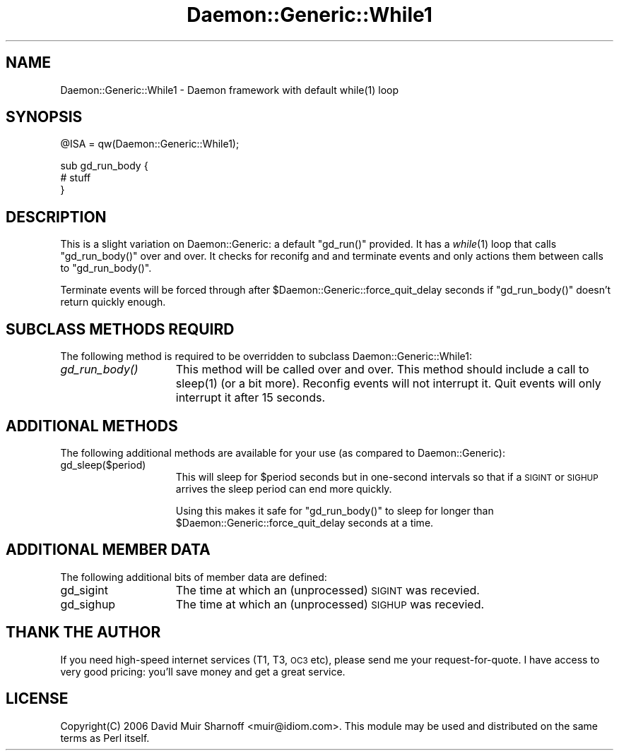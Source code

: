 .\" Automatically generated by Pod::Man v1.37, Pod::Parser v1.32
.\"
.\" Standard preamble:
.\" ========================================================================
.de Sh \" Subsection heading
.br
.if t .Sp
.ne 5
.PP
\fB\\$1\fR
.PP
..
.de Sp \" Vertical space (when we can't use .PP)
.if t .sp .5v
.if n .sp
..
.de Vb \" Begin verbatim text
.ft CW
.nf
.ne \\$1
..
.de Ve \" End verbatim text
.ft R
.fi
..
.\" Set up some character translations and predefined strings.  \*(-- will
.\" give an unbreakable dash, \*(PI will give pi, \*(L" will give a left
.\" double quote, and \*(R" will give a right double quote.  | will give a
.\" real vertical bar.  \*(C+ will give a nicer C++.  Capital omega is used to
.\" do unbreakable dashes and therefore won't be available.  \*(C` and \*(C'
.\" expand to `' in nroff, nothing in troff, for use with C<>.
.tr \(*W-|\(bv\*(Tr
.ds C+ C\v'-.1v'\h'-1p'\s-2+\h'-1p'+\s0\v'.1v'\h'-1p'
.ie n \{\
.    ds -- \(*W-
.    ds PI pi
.    if (\n(.H=4u)&(1m=24u) .ds -- \(*W\h'-12u'\(*W\h'-12u'-\" diablo 10 pitch
.    if (\n(.H=4u)&(1m=20u) .ds -- \(*W\h'-12u'\(*W\h'-8u'-\"  diablo 12 pitch
.    ds L" ""
.    ds R" ""
.    ds C` ""
.    ds C' ""
'br\}
.el\{\
.    ds -- \|\(em\|
.    ds PI \(*p
.    ds L" ``
.    ds R" ''
'br\}
.\"
.\" If the F register is turned on, we'll generate index entries on stderr for
.\" titles (.TH), headers (.SH), subsections (.Sh), items (.Ip), and index
.\" entries marked with X<> in POD.  Of course, you'll have to process the
.\" output yourself in some meaningful fashion.
.if \nF \{\
.    de IX
.    tm Index:\\$1\t\\n%\t"\\$2"
..
.    nr % 0
.    rr F
.\}
.\"
.\" For nroff, turn off justification.  Always turn off hyphenation; it makes
.\" way too many mistakes in technical documents.
.hy 0
.if n .na
.\"
.\" Accent mark definitions (@(#)ms.acc 1.5 88/02/08 SMI; from UCB 4.2).
.\" Fear.  Run.  Save yourself.  No user-serviceable parts.
.    \" fudge factors for nroff and troff
.if n \{\
.    ds #H 0
.    ds #V .8m
.    ds #F .3m
.    ds #[ \f1
.    ds #] \fP
.\}
.if t \{\
.    ds #H ((1u-(\\\\n(.fu%2u))*.13m)
.    ds #V .6m
.    ds #F 0
.    ds #[ \&
.    ds #] \&
.\}
.    \" simple accents for nroff and troff
.if n \{\
.    ds ' \&
.    ds ` \&
.    ds ^ \&
.    ds , \&
.    ds ~ ~
.    ds /
.\}
.if t \{\
.    ds ' \\k:\h'-(\\n(.wu*8/10-\*(#H)'\'\h"|\\n:u"
.    ds ` \\k:\h'-(\\n(.wu*8/10-\*(#H)'\`\h'|\\n:u'
.    ds ^ \\k:\h'-(\\n(.wu*10/11-\*(#H)'^\h'|\\n:u'
.    ds , \\k:\h'-(\\n(.wu*8/10)',\h'|\\n:u'
.    ds ~ \\k:\h'-(\\n(.wu-\*(#H-.1m)'~\h'|\\n:u'
.    ds / \\k:\h'-(\\n(.wu*8/10-\*(#H)'\z\(sl\h'|\\n:u'
.\}
.    \" troff and (daisy-wheel) nroff accents
.ds : \\k:\h'-(\\n(.wu*8/10-\*(#H+.1m+\*(#F)'\v'-\*(#V'\z.\h'.2m+\*(#F'.\h'|\\n:u'\v'\*(#V'
.ds 8 \h'\*(#H'\(*b\h'-\*(#H'
.ds o \\k:\h'-(\\n(.wu+\w'\(de'u-\*(#H)/2u'\v'-.3n'\*(#[\z\(de\v'.3n'\h'|\\n:u'\*(#]
.ds d- \h'\*(#H'\(pd\h'-\w'~'u'\v'-.25m'\f2\(hy\fP\v'.25m'\h'-\*(#H'
.ds D- D\\k:\h'-\w'D'u'\v'-.11m'\z\(hy\v'.11m'\h'|\\n:u'
.ds th \*(#[\v'.3m'\s+1I\s-1\v'-.3m'\h'-(\w'I'u*2/3)'\s-1o\s+1\*(#]
.ds Th \*(#[\s+2I\s-2\h'-\w'I'u*3/5'\v'-.3m'o\v'.3m'\*(#]
.ds ae a\h'-(\w'a'u*4/10)'e
.ds Ae A\h'-(\w'A'u*4/10)'E
.    \" corrections for vroff
.if v .ds ~ \\k:\h'-(\\n(.wu*9/10-\*(#H)'\s-2\u~\d\s+2\h'|\\n:u'
.if v .ds ^ \\k:\h'-(\\n(.wu*10/11-\*(#H)'\v'-.4m'^\v'.4m'\h'|\\n:u'
.    \" for low resolution devices (crt and lpr)
.if \n(.H>23 .if \n(.V>19 \
\{\
.    ds : e
.    ds 8 ss
.    ds o a
.    ds d- d\h'-1'\(ga
.    ds D- D\h'-1'\(hy
.    ds th \o'bp'
.    ds Th \o'LP'
.    ds ae ae
.    ds Ae AE
.\}
.rm #[ #] #H #V #F C
.\" ========================================================================
.\"
.IX Title "Daemon::Generic::While1 3"
.TH Daemon::Generic::While1 3 "2008-02-11" "perl v5.8.8" "User Contributed Perl Documentation"
.SH "NAME"
.Vb 1
\& Daemon::Generic::While1 - Daemon framework with default while(1) loop
.Ve
.SH "SYNOPSIS"
.IX Header "SYNOPSIS"
.Vb 1
\& @ISA = qw(Daemon::Generic::While1);
.Ve
.PP
.Vb 3
\& sub gd_run_body {
\&        # stuff
\& }
.Ve
.SH "DESCRIPTION"
.IX Header "DESCRIPTION"
This is a slight variation on Daemon::Generic: a default
\&\f(CW\*(C`gd_run()\*(C'\fR provided.  It has a \fIwhile\fR\|(1) loop that calls 
\&\f(CW\*(C`gd_run_body()\*(C'\fR over and over.  It checks for reconifg and
and terminate events and only actions them between calls
to \f(CW\*(C`gd_run_body()\*(C'\fR. 
.PP
Terminate events will be forced through after 
\&\f(CW$Daemon::Generic::force_quit_delay\fR seconds if
\&\f(CW\*(C`gd_run_body()\*(C'\fR doesn't return quickly enough.
.SH "SUBCLASS METHODS REQUIRD"
.IX Header "SUBCLASS METHODS REQUIRD"
The following method is required to be overridden to subclass
Daemon::Generic::While1:
.IP "\fIgd_run_body()\fR" 15
.IX Item "gd_run_body()"
This method will be called over and over.  This method should
include a call to \f(CWsleep(1)\fR (or a bit more).  Reconfig events
will not interrupt it.  Quit events will only interrupt it 
after 15 seconds.  
.SH "ADDITIONAL METHODS"
.IX Header "ADDITIONAL METHODS"
The following additional methods are available for your use
(as compared to Daemon::Generic):
.IP "gd_sleep($period)" 15
.IX Item "gd_sleep($period)"
This will sleep for \f(CW$period\fR seconds but in one-second
intervals so that if a \s-1SIGINT\s0 or \s-1SIGHUP\s0 arrives the sleep
period can end more quickly.
.Sp
Using this makes it safe for \f(CW\*(C`gd_run_body()\*(C'\fR to sleep for
longer than \f(CW$Daemon::Generic::force_quit_delay\fR seconds 
at a time.
.SH "ADDITIONAL MEMBER DATA"
.IX Header "ADDITIONAL MEMBER DATA"
The following additional bits of member data are defined:
.IP "gd_sigint" 15
.IX Item "gd_sigint"
The time at which an (unprocessed) \s-1SIGINT\s0 was recevied.
.IP "gd_sighup" 15
.IX Item "gd_sighup"
The time at which an (unprocessed) \s-1SIGHUP\s0 was recevied.
.SH "THANK THE AUTHOR"
.IX Header "THANK THE AUTHOR"
If you need high-speed internet services (T1, T3, \s-1OC3\s0 etc), please 
send me your request\-for\-quote.  I have access to very good pricing:
you'll save money and get a great service.
.SH "LICENSE"
.IX Header "LICENSE"
Copyright(C) 2006 David Muir Sharnoff <muir@idiom.com>. 
This module may be used and distributed on the same terms
as Perl itself.
